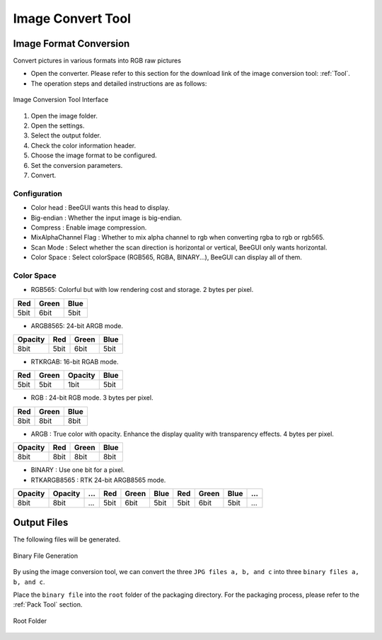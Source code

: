 .. _Image Convert Tool:

==================
Image Convert Tool
==================

Image Format Conversion
-------------------------
Convert pictures in various formats into RGB raw pictures

* Open the converter. Please refer to this section for the download link of the image conversion tool: :ref:`Tool`.
* The operation steps and detailed instructions are as follows:

.. figure:: https://foruda.gitee.com/images/1725345166232084759/b1982ac0_13671125.png
   :align: center
   :width: 600px

   Image Conversion Tool Interface

1. Open the image folder.
2. Open the settings.
3. Select the output folder.
4. Check the color information header.
5. Choose the image format to be configured.
6. Set the conversion parameters.
7. Convert.

Configuration
^^^^^^^^^^^^^^^^^
- Color head : BeeGUI wants this head to display.
- Big-endian : Whether the input image is big-endian.
- Compress : Enable image compression.
- MixAlphaChannel Flag : Whether to mix alpha channel to rgb when converting rgba to rgb or rgb565.
- Scan Mode : Select whether the scan direction is horizontal or vertical, BeeGUI only wants horizontal.
- Color Space : Select colorSpace (RGB565, RGBA, BINARY...), BeeGUI can display all of them.

Color Space
^^^^^^^^^^^^^^^^^
- RGB565: Colorful but with low rendering cost and storage. 2 bytes per pixel.

+-----+-------+------+
| Red | Green | Blue |
+=====+=======+======+
| 5bit| 6bit  | 5bit |
+-----+-------+------+

- ARGB8565: 24-bit ARGB mode.

+---------+------+-------+------+
| Opacity | Red  | Green | Blue |
+=========+======+=======+======+
| 8bit    | 5bit | 6bit  | 5bit |
+---------+------+-------+------+

- RTKRGAB: 16-bit RGAB mode.

+------+-------+---------+------+
| Red  | Green | Opacity | Blue |
+======+=======+=========+======+
| 5bit | 5bit  | 1bit    | 5bit |
+------+-------+---------+------+

- RGB : 24-bit RGB mode. 3 bytes per pixel.

+------+-------+------+
| Red  | Green | Blue |
+======+=======+======+
| 8bit | 8bit  | 8bit |
+------+-------+------+

- ARGB : True color with opacity. Enhance the display quality with transparency effects. 4 bytes per pixel.

+---------+------+-------+------+
| Opacity | Red  | Green | Blue |
+=========+======+=======+======+
| 8bit    | 8bit | 8bit  | 8bit |
+---------+------+-------+------+

- BINARY : Use one bit for a pixel.

- RTKARGB8565 : RTK 24-bit ARGB8565 mode.

+---------+---------+-----+-----+-------+------+-----+-------+------+-----+
| Opacity | Opacity | ... | Red | Green | Blue | Red | Green | Blue | ... |
+=========+=========+=====+=====+=======+======+=====+=======+======+=====+
|  8bit   |  8bit   | ... | 5bit| 6bit  | 5bit | 5bit|  6bit | 5bit | ... |
+---------+---------+-----+-----+-------+------+-----+-------+------+-----+

Output Files
-----------------
The following files will be generated.

.. figure:: https://foruda.gitee.com/images/1718776957325643948/803a9ab3_13408154.png
   :align: center
   :width: 300px

   Binary File Generation

By using the image conversion tool, we can convert the three ``JPG files a, b, and c`` into three ``binary files a, b, and c``.

Place the ``binary file`` into the ``root`` folder of the packaging directory. For the packaging process, please refer to the :ref:`Pack Tool` section.

.. figure:: https://foruda.gitee.com/images/1718786296198222012/e213af1a_13408154.png
   :align: center
   :width: 200px

   Root Folder

